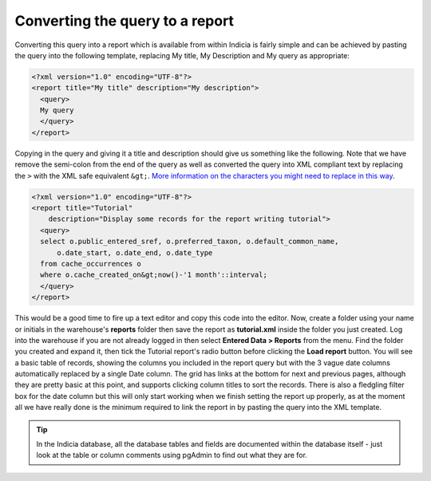 Converting the query to a report
--------------------------------

Converting this query into a report which is available from within Indicia is 
fairly simple and can be achieved by pasting the query into the following 
template, replacing My title, My Description and My query as appropriate: 

.. code-block:: xml

  <?xml version="1.0" encoding="UTF-8"?>
  <report title="My title" description="My description">
    <query>
    My query
    </query>
  </report>

Copying in the query and giving it a title and description should give us 
something like the following. Note that we have remove the semi-colon from the 
end of the query as well as converted the query into XML compliant text by 
replacing the ``>`` with the XML safe equivalent ``&gt;``. 
`More information on the characters you might need to replace in this way 
<http://en.wikipedia.org/wiki/List_of_XML_and_HTML_character_entity_references#Predefined_entities_in_XML>`_.

.. code-block:: xml

  <?xml version="1.0" encoding="UTF-8"?>
  <report title="Tutorial" 
      description="Display some records for the report writing tutorial">
    <query>
    select o.public_entered_sref, o.preferred_taxon, o.default_common_name, 
        o.date_start, o.date_end, o.date_type 
    from cache_occurrences o
    where o.cache_created_on&gt;now()-'1 month'::interval;
    </query>
  </report>

This would be a good time to fire up a text editor and copy this code into the 
editor. Now, create a folder using your name or initials in the warehouse's 
**reports** folder then save the report as **tutorial.xml** inside the folder 
you just created. Log into the warehouse if you are not already logged in then 
select **Entered Data > Reports** from the menu. Find the folder you created and 
expand it, then tick the Tutorial report's radio button before clicking the 
**Load report** button. You will see a basic table of records, showing the 
columns you included in the report query but with the 3 vague date columns 
automatically replaced by a single Date column. The grid has links at the bottom 
for next and previous pages, although they are pretty basic at this point, and 
supports clicking column titles to sort the records. There is also a fledgling 
filter box for the date column but this will only start working when we finish 
setting the report up properly, as at the moment all we have really done is the 
minimum required to link the report in by pasting the query into the XML 
template. 

.. tip::

  In the Indicia database, all the database tables and fields are documented 
  within the database itself - just look at the table or column comments using 
  pgAdmin to find out what they are for. 
